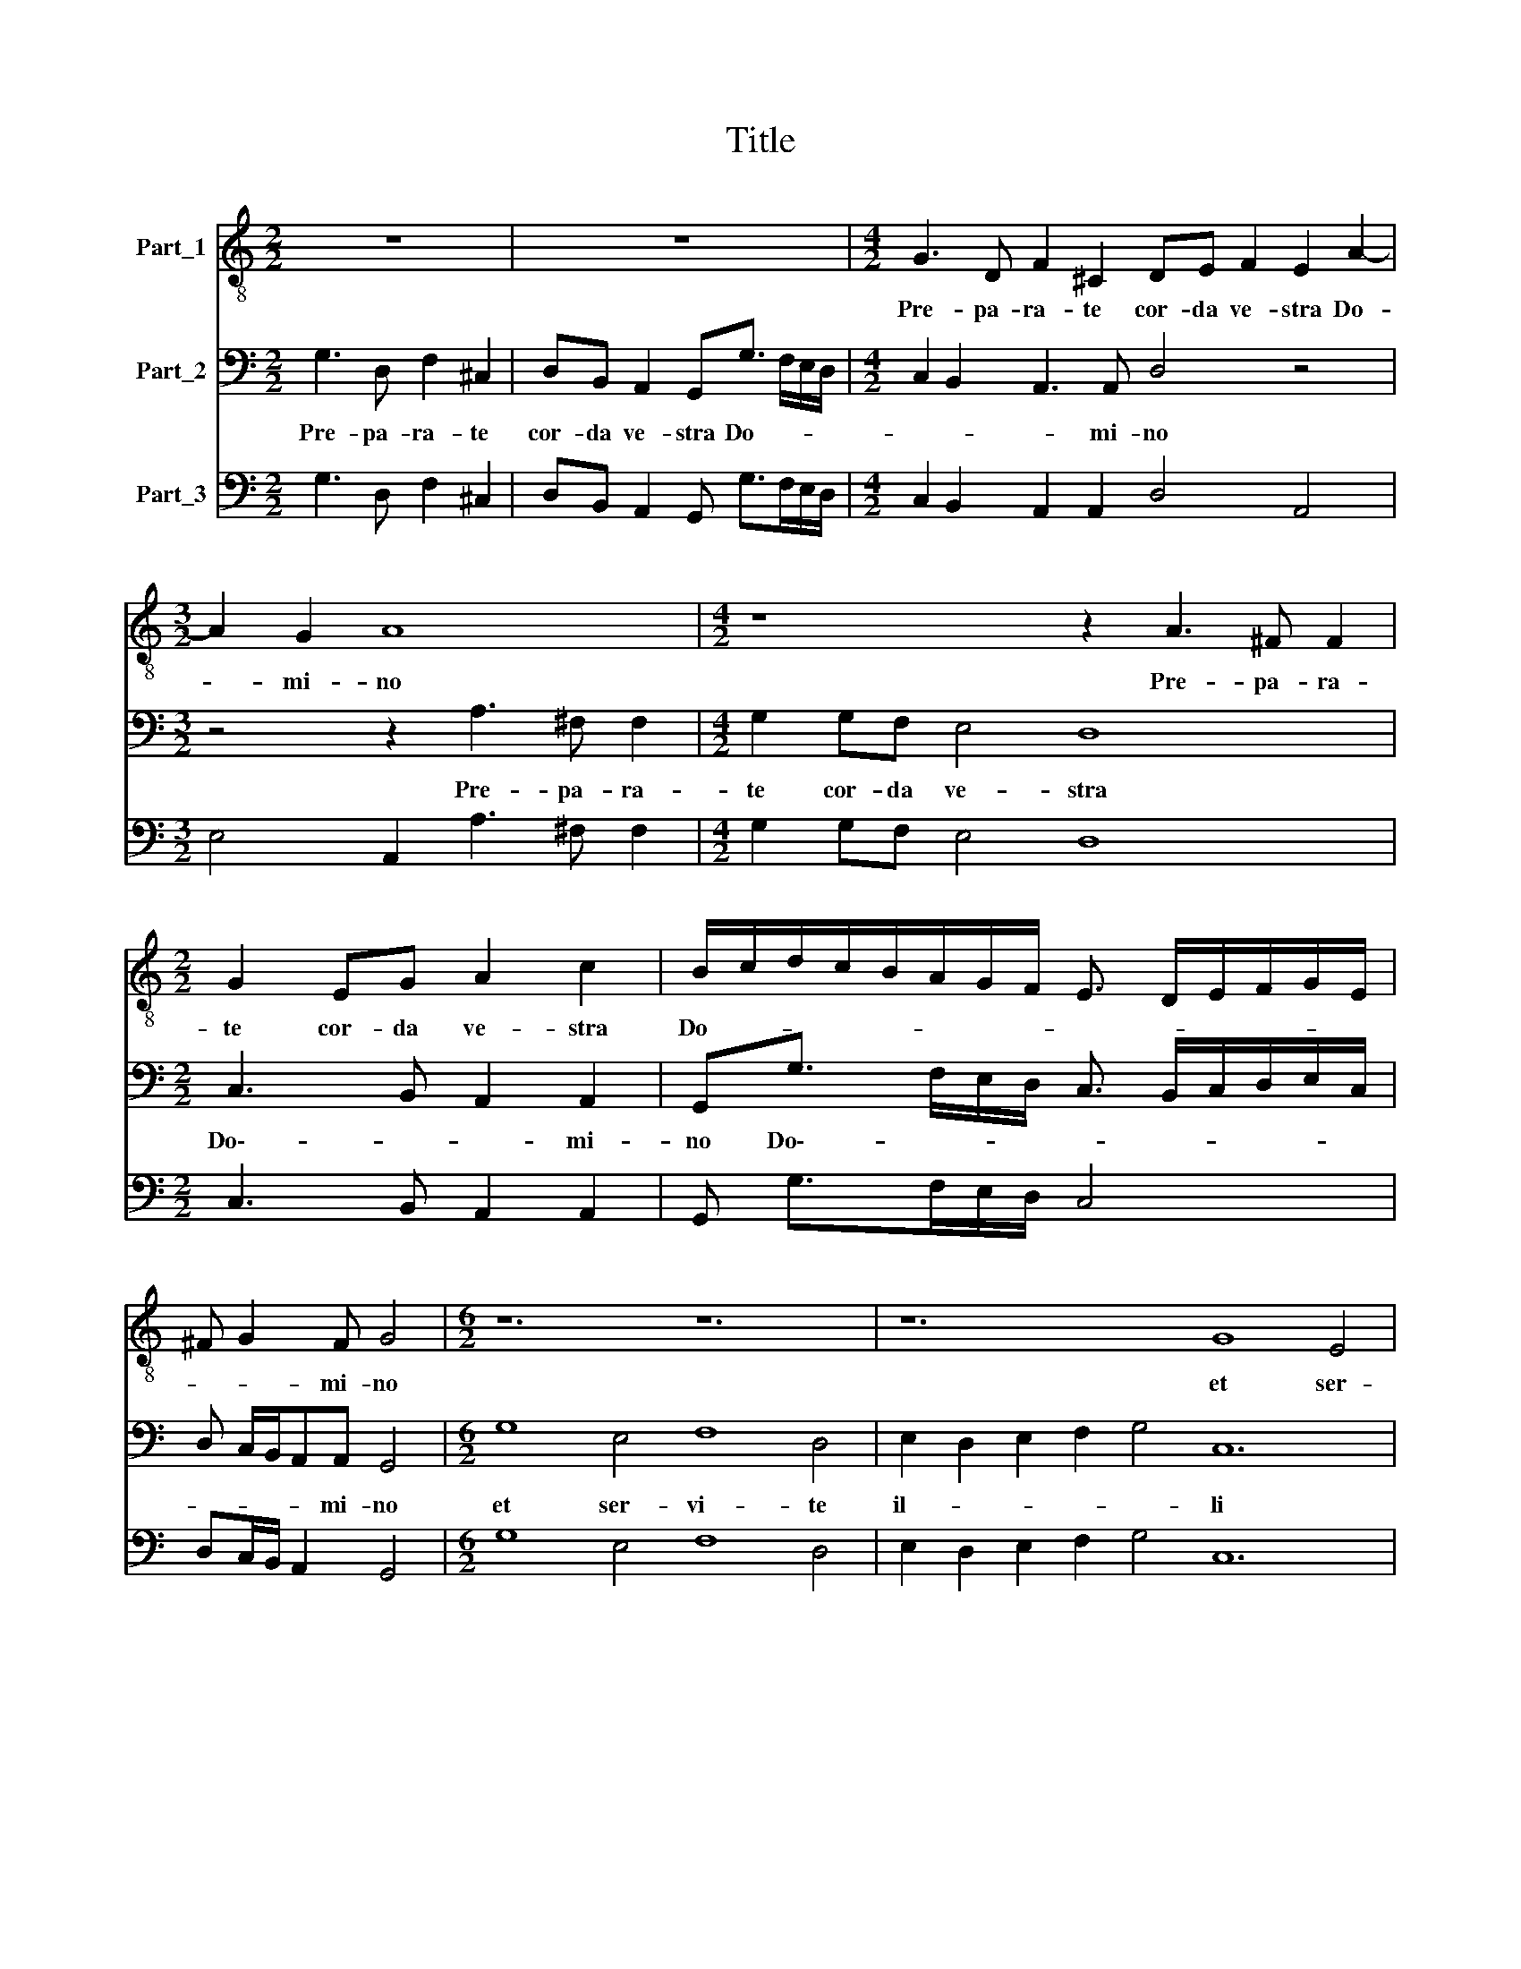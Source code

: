 X:1
T:Title
%%score 1 2 3
L:1/8
M:2/2
K:C
V:1 treble-8 nm="Part_1"
V:2 bass nm="Part_2"
V:3 bass nm="Part_3"
V:1
 z8 | z8 |[M:4/2] G3 D F2 ^C2 DE F2 E2 A2- |[M:3/2] A2 G2 A8 |[M:4/2] z8 z2 A3 ^F F2 | %5
w: ||Pre- pa- ra- te cor- da ve- stra Do-|* mi- no|Pre- pa- ra-|
[M:2/2] G2 EG A2 c2 | B/c/d/c/B/A/G/F/ E3/2 D/E/F/G/E/ | ^F G2 F G4 |[M:6/2] z12 z12 | z12 G8 E4 | %10
w: te cor- da ve- stra|Do- * * * * * * * * * * * * *|* * mi- no||et ser-|
 F8 D4 E2 D2 E2 F2 G4 | A12 B6 ^c2 d2 B2 |[M:3/2] ^c4 d6 c2 |[M:2/2] d/A/B/^c/dB A4 | %14
w: i- te il- * * * *|li so- * * *||li li- * be- ra- bit vos|
 z/ E/E/F/GE D4 | z2 z/ d/c/B/ cc B/B/B/B/ | A3 A G2 z G |[M:3/2] c>BAA d>c B2 z2 z G | %18
w: et li- be- ra- bit vos|et li- be- ra- bit vos et li- be-|ra- bit vos de|ma- ni- bus de ma- ni- bus i-|
 Bc d/c/B/A/ Gc/c/ B/cB/ c4 |[M:6/2] ^c8 d4 B6 B2 B4 | c8 c4 B6 B2 A4 |[M:3/2] A4 _B8 | %22
w: i- mi- co- * * * * rum ve- stro- * * rum|con- ver- ti- mi- ni|con- ver- ti- mi- ni|ad e-|
[M:2/2] A/A/B/^c/ d3 B A2 | G/d/B/c/dB AG z d | c>cB>B A2 G2 | z2 z G F>FE>E | D/E/F/G/ A2 DAG>G | %27
w: um in to- to cor- * deve-|tro in to- to cor- de ve- stro in|to- to cor- de ve- stro|in to- to cor- de|ve- * * * * stro in to- to|
[M:3/2] ^F G2 F G2 z d2 A2 c- |[M:2/2] cG B/A/B/c/ d3/2c/4B/4 A2 |[M:3/2] GE/E/ ^F/GF/ G4 z2 z G | %30
w: cor- de ve- stro et au- fer|* te De- * * * * * * *|os a- li- e- * * nos de|
[M:2/2] c3 B/A/ B2 A2 | z Ad>c B2 A2 |[M:4/2] G4 d4 B4 c2 c2 |[M:3/2] d4 G2 d2 c4- | %34
w: me- di- o ve- stri|de me- di- o ve-|stri de me- di- o|ve- stri de me-|
[M:4/2] c2 BB A4 G8 |] %35
w: * di- o ve- stri|
V:2
 G,3 D, F,2 ^C,2 | D,B,, A,,2 G,,G,3/2 F,/E,/D,/ |[M:4/2] C,2 B,,2 A,,3 A,, D,4 z4 | %3
w: Pre- pa- ra- te|cor- da ve- stra Do- * * *|* * * mi- no|
[M:3/2] z4 z2 A,3 ^F, F,2 |[M:4/2] G,2 G,F, E,4 D,8 |[M:2/2] C,3 B,, A,,2 A,,2 | %6
w: Pre- pa- ra-|te cor- da ve- stra|Do\-- * * mi-|
 G,,G,3/2 F,/E,/D,/ C,3/2 B,,/C,/D,/E,/C,/ | D, C,/B,,/A,,A,, G,,4 |[M:6/2] G,8 E,4 F,8 D,4 | %9
w: no Do\-- * * * * * * * * *|* * * * mi- no|et ser- vi- te|
 E,2 D,2 E,2 F,2 G,4 C,12 | D,8 B,,4 C,8 G,,4 | D,2 C,2 D,2 E,2 ^F,4 G,12 |[M:3/2] E,12 | %13
w: il- * * * * li|et ser- vi- te|il- * * * * li|so-|
[M:2/2] D,4 z/ A,,/B,,/^C,/D,B,, | A,,2 z/ G,,/G,,/A,,/ B,,G,, D,/D,/C,/B,,/ | %15
w: li et Li- be- ra- bit|vos et li- be- ra- bit vos et li- be-|
 C,C, B,,/B,,/A,,/G,,/ A,,/B,,/C,/D,<E,D,/ | ^C,2 D,2 G,,G,,=C,>B,, | %17
w: ra- bit vos et li- be- ra- * * * * *|* bit vos de ma- ni-|
[M:3/2] A,,A,,D,>C, B,,3 G,, B,,C, D,/C,/B,,/A,,/ | G,,C,/C,/ G,,2 C,C,G,G,, C,4 | %19
w: bus de ma- ni- bus i- ni- mi- co- * * *|* rum ve- stro- rum ve- stro- * rum|
[M:6/2] A,,8 D,4 G,,6 G,,2 G,,4 | C,8 A,,4 E,6 E,2 A,,4 |[M:3/2] D,4 G,4 G,,4 | %22
w: con- ver- ti- mi- ni|con- ver- ti- mi- ni|ad e- *|
[M:2/2] D,2 z/ D,/E,/^F,/ G,G,, D,2 | G,,4 z/ D,/B,,/C,/D,B,, | A,,2 G,,2 z2 z G, | %25
w: um in to- to cor- de ve-|stro in to- to cor- de|ve- stro in|
 F,>F,E,>E, D,2 C,C, | B,,>B,,A,,>A,, G,,A,,B,,C, |[M:3/2] D,4 G,,2 G,2 D,2 F,2 | %28
w: to- to cor- de ve- stro in|to- to cor- de ve- * * *|* stro et au- fer-|
[M:2/2] C,2 G,,3/2 A,,/B,,/A,,/B,,/C,/ D,2 |[M:3/2] G,,C,/C,/ A,,2 G,,G,, C,3 B,,/A,,/ B,,2 | %30
w: te de- * * * * * *|os a- li- e- nos de me- di\-o * ve-|
[M:2/2] A,,4 z2 z A,, | D,>C, B,,2 G,,/A,,/B,,/C,/ D,2 |[M:4/2] G,,8 z8 |[M:3/2] D,4 B,,4 C,2 C,2 | %34
w: stri de|me- di- o ve- * * * *|stri|de me- di- o|
[M:4/2] D,8 G,,8 |] %35
w: ve- stri|
V:3
 G,3 D, F,2 ^C,2 | D,B,, A,,2 G,, G,>F,E,/D,/ |[M:4/2] C,2 B,,2 A,,2 A,,2 D,4 A,,4 | %3
[M:3/2] E,4 A,,2 A,3 ^F, F,2 |[M:4/2] G,2 G,F, E,4 D,8 |[M:2/2] C,3 B,, A,,2 A,,2 | %6
 G,, G,>F,E,/D,/ C,4 | D,C,/B,,/ A,,2 G,,4 |[M:6/2] G,8 E,4 F,8 D,4 | E,2 D,2 E,2 F,2 G,4 C,12 | %10
 D,8 B,,4 C,8 G,,4 | D,2 C,2 D,2 E,2 ^F,4 G,12 |[M:3/2] E,12 |[M:2/2] D,4 A,,2 D,B,, | %14
 A,,2 G,,2 G,,G,,D,/D,/C,/B,,/ | C,C,B,,/B,,/A,,/G,,/ A,,2 E,>D, | ^C,2 D,2 G,,G,,=C,>B,, | %17
[M:3/2] A,,A,,D,>C, B,,3 G,,B,,C, D,/C,/B,,/A,,/ | G,,C, G,,2 C,2 G,,2 C,4 | %19
[M:6/2] A,,8 D,4 G,,6 G,,2 G,,4 | C,8 A,,4 E,6 E,2 A,,4 |[M:3/2] D,4 G,4 G,,4 | %22
[M:2/2] D,2 z/ D,/E,/^F,/G,G,, D,2 | G,,4 D,/D,/B,,/C,/D,B,, | A,,2 G,,2 D,2 G,,G, | %25
 F,>F,E,>E, D,2 C,C, | B,,>B,,A,,>A,,G,,A,,B,,C, |[M:3/2] D,4 G,,2 G,2 D,2 F,2 | %28
[M:2/2] C,2 G,,>A,,B,,/A,,/B,,/C,/ D,2 |[M:3/2] G,,C, A,,2 G,,G,, C,3 B,,/A,,/ B,,2 | %30
[M:2/2] A,,4 E,2 A,,A,, | D,>C, B,,2 G,,/A,,/B,,/C,/ D,2 |[M:4/2] G,,8 G,,4 C,2 F,2 | %33
[M:3/2] D,4 B,,4 C,2 C,2 |[M:4/2] D,8 G,,8 |] %35

